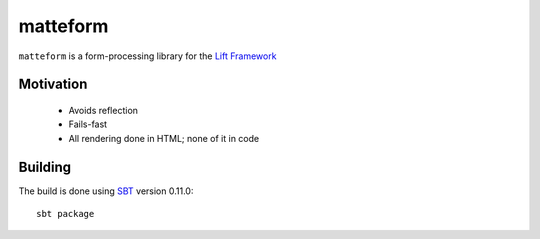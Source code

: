 
matteform
=========

``matteform`` is a form-processing library for the `Lift Framework
<http://liftweb.net/>`_

Motivation
----------

 - Avoids reflection
   
 - Fails-fast

 - All rendering done in HTML; none of it in code

Building
--------

The build is done using `SBT <https://github.com/harrah/xsbt>`_ version 0.11.0::

    sbt package


